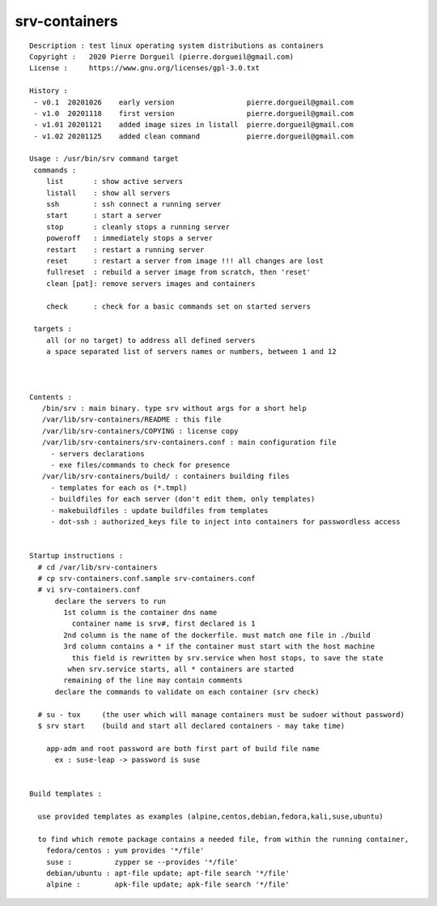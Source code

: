 ==============
srv-containers
==============

::

 Description : test linux operating system distributions as containers
 Copyright :   2020 Pierre Dorgueil (pierre.dorgueil@gmail.com)
 License :     https://www.gnu.org/licenses/gpl-3.0.txt
 
 History :
  - v0.1  20201026    early version                 pierre.dorgueil@gmail.com
  - v1.0  20201118    first version                 pierre.dorgueil@gmail.com
  - v1.01 20201121    added image sizes in listall  pierre.dorgueil@gmail.com
  - v1.02 20201125    added clean command           pierre.dorgueil@gmail.com
 
 Usage : /usr/bin/srv command target
  commands :
     list       : show active servers
     listall    : show all servers
     ssh        : ssh connect a running server
     start      : start a server
     stop       : cleanly stops a running server
     poweroff   : immediately stops a server
     restart    : restart a running server
     reset      : restart a server from image !!! all changes are lost
     fullreset  : rebuild a server image from scratch, then 'reset'
     clean [pat]: remove servers images and containers

     check      : check for a basic commands set on started servers

  targets :
     all (or no target) to address all defined servers
     a space separated list of servers names or numbers, between 1 and 12

 
 
 Contents :
    /bin/srv : main binary. type srv without args for a short help
    /var/lib/srv-containers/README : this file
    /var/lib/srv-containers/COPYING : license copy
    /var/lib/srv-containers/srv-containers.conf : main configuration file
      - servers declarations
      - exe files/commands to check for presence
    /var/lib/srv-containers/build/ : containers building files
      - templates for each os (*.tmpl)
      - buildfiles for each server (don't edit them, only templates)
      - makebuildfiles : update buildfiles from templates
      - dot-ssh : authorized_keys file to inject into containers for passwordless access
 
 
 Startup instructions :
   # cd /var/lib/srv-containers
   # cp srv-containers.conf.sample srv-containers.conf
   # vi srv-containers.conf
       declare the servers to run
         1st column is the container dns name
           container name is srv#, first declared is 1
         2nd column is the name of the dockerfile. must match one file in ./build
         3rd column contains a * if the container must start with the host machine
           this field is rewritten by srv.service when host stops, to save the state
 	  when srv.service starts, all * containers are started
         remaining of the line may contain comments
       declare the commands to validate on each container (srv check)
 
   # su - tux     (the user which will manage containers must be sudoer without password)
   $ srv start    (build and start all declared containers - may take time)
 
     app-adm and root password are both first part of build file name
       ex : suse-leap -> password is suse
 
 
 Build templates :
 
   use provided templates as examples (alpine,centos,debian,fedora,kali,suse,ubuntu)
 
   to find which remote package contains a needed file, from within the running container,
     fedora/centos : yum provides '*/file'
     suse :          zypper se --provides '*/file'
     debian/ubuntu : apt-file update; apt-file search '*/file'
     alpine :        apk-file update; apk-file search '*/file'
 
